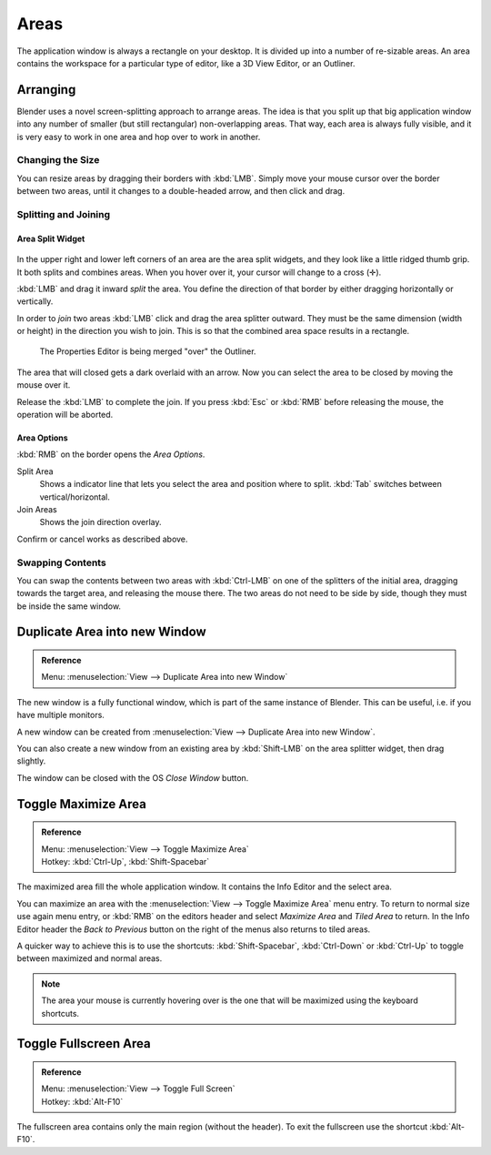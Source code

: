 
*****
Areas
*****

The application window is always a rectangle on your desktop.
It is divided up into a number of re-sizable areas.
An area contains the workspace for a particular type of editor,
like a 3D View Editor, or an Outliner.


Arranging
=========

Blender uses a novel screen-splitting approach to arrange areas.
The idea is that you split up that big application window into any number of smaller
(but still rectangular) non-overlapping areas. That way,
each area is always fully visible,
and it is very easy to work in one area and hop over to work in another.


Changing the Size
-----------------

You can resize areas by dragging their borders with :kbd:`LMB`.
Simply move your mouse cursor over the border between two areas,
until it changes to a double-headed arrow, and then click and drag.


Splitting and Joining
---------------------

Area Split Widget
^^^^^^^^^^^^^^^^

.. figure:: /images/interface-window_system-arranging_areas-split_widget.jpg


In the upper right and lower left corners of an area are the area split widgets,
and they look like a little ridged thumb grip. It both splits and combines areas.
When you hover over it, your cursor will change to a cross (✛).

:kbd:`LMB` and drag it inward *split* the area.
You define the direction of that border by either dragging horizontally or vertically.

In order to *join* two areas :kbd:`LMB` click and drag the area splitter outward.
They must be the same dimension (width or height) in the direction you wish to join.
This is so that the combined area space results in a rectangle.

.. figure:: /images/interface-window_system-arranging_areas-join_areas.png
   :width: 250px

   The Properties Editor is being merged "over" the Outliner.

The area that will closed gets a dark overlaid with an arrow.
Now you can select the area to be closed by moving the mouse over it.

Release the :kbd:`LMB` to complete the join.
If you press :kbd:`Esc` or  :kbd:`RMB` before releasing the mouse, the operation will be aborted.


Area Options
^^^^^^^^^^^^

:kbd:`RMB` on the border opens the *Area Options*.

Split Area
   Shows a indicator line that lets you select the area and position where to split.
   :kbd:`Tab` switches between vertical/horizontal. 
Join Areas
   Shows the join direction overlay.

Confirm or cancel works as described above.


Swapping Contents
-----------------

You can swap the contents between two areas with :kbd:`Ctrl-LMB`
on one of the splitters of the initial area, dragging towards the target area,
and releasing the mouse there. The two areas do not need to be side by side,
though they must be inside the same window.


Duplicate Area into new Window
==============================

.. admonition:: Reference
   :class: refbox

   | Menu:     :menuselection:`View --> Duplicate Area into new Window`

The new window is a fully functional window, which is part of the same instance of Blender.
This can be useful, i.e. if you have multiple monitors.

A new window can be created from :menuselection:`View --> Duplicate Area into new Window`.

You can also create a new window from an existing area by :kbd:`Shift-LMB`
on the area splitter widget, then drag slightly.

The window can be closed with the OS *Close Window* button.


Toggle Maximize Area
====================

.. admonition:: Reference
   :class: refbox

   | Menu:     :menuselection:`View --> Toggle Maximize Area`
   | Hotkey:   :kbd:`Ctrl-Up`, :kbd:`Shift-Spacebar`

The maximized area fill the whole application window.
It contains the Info Editor and the select area.

You can maximize an area with the
:menuselection:`View --> Toggle Maximize Area` menu entry.
To return to normal size use again menu entry,
or :kbd:`RMB` on the editors header and select *Maximize Area* and
*Tiled Area* to return.
In the Info Editor header the *Back to Previous* button on the right of the menus
also returns to tiled areas.

A quicker way to achieve this is to use the shortcuts: :kbd:`Shift-Spacebar`,
:kbd:`Ctrl-Down` or :kbd:`Ctrl-Up` to toggle between maximized and normal areas.

.. note::

   The area your mouse is currently hovering over is the one that will be maximized using
   the keyboard shortcuts.


Toggle Fullscreen Area
======================

.. admonition:: Reference
   :class: refbox

   | Menu:     :menuselection:`View --> Toggle Full Screen`
   | Hotkey:   :kbd:`Alt-F10`

The fullscreen area contains only the main region (without the header).
To exit the fullscreen use the shortcut :kbd:`Alt-F10`.
